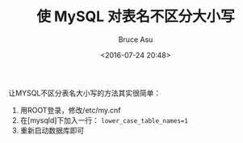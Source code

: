 # -*- coding: utf-8-unix; -*-
#+TITLE:       使 MySQL 对表名不区分大小写
#+AUTHOR:      Bruce Asu
#+EMAIL:       bruceasu@163.com
#+DATE:        <2016-07-24 20:48>
#+filetags:    mysql
#+LANGUAGE:    en
#+OPTIONS:     H:7 num:nil toc:nil \n:nil ::t |:t ^:nil -:nil f:t *:t <:nil

让MYSQL不区分表名大小写的方法其实很简单：

1.  用ROOT登录，修改/etc/my.cnf
2.  在[mysqld]下加入一行： =lower_case_table_names=1=
3.  重新启动数据库即可
